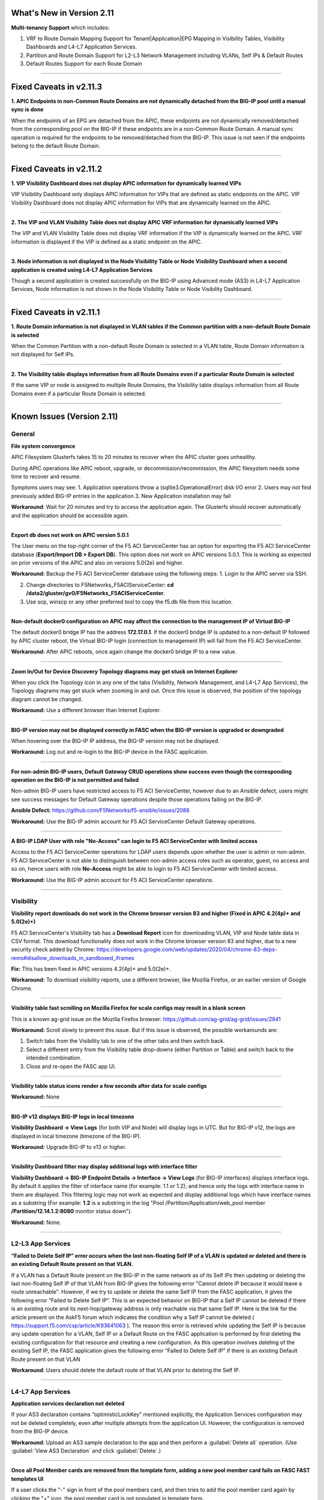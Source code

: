 What's New in Version 2.11
===========================


**Multi-tenancy Support** which includes:

1. VRF to Route Domain Mapping Support for Tenant|Application|EPG Mapping in Visibility Tables, Visibility Dashboards and L4-L7 Application Services.
2. Partition and Route Domain Support for L2-L3 Network Management including VLANs, Self IPs & Default Routes
3. Default Routes Support for each Route Domain

------


Fixed Caveats in v2.11.3
===========================


**1. APIC Endpoints in non-Common Route Domains are not dynamically detached from the BIG-IP pool until a manual sync is done**

When the endpoints of an EPG are detached from the APIC, these endpoints are not dynamically removed/detached from the corresponding pool on the BIG-IP if these endpoints are in a non-Common Route Domain. A manual sync operation is required for the endpoints to be removed/detached from the BIG-IP. This issue is not seen if the endpoints belong to the default Route Domain.

------


Fixed Caveats in v2.11.2
===========================


**1. VIP Visibility Dashboard does not display APIC information for dynamically learned VIPs**

VIP Visibility Dashboard only displays APIC information for VIPs that are defined as static endpoints on the APIC.  VIP Visibility Dashboard does not display APIC information for VIPs that are dynamically learned on the APIC.

------

**2. The VIP and VLAN Visibility Table does not display APIC VRF information for dynamically learned VIPs**

The VIP and VLAN Visibility Table does not display VRF information if the VIP is dynamically learned on the APIC.  VRF information is displayed if the VIP is defined as a static endpoint on the APIC.

------

**3. Node information is not displayed in the Node Visibility Table or Node Visibility Dashboard when a second application is created using L4-L7 Application Services**

Though a second application is created successfully on the BIG-IP using Advanced mode (AS3) in L4-L7 Application Services, Node information is not shown in the Node Visibility Table or Node Visibility Dashboard.

------


Fixed Caveats in v2.11.1
===========================


**1. Route Domain information is not displayed in VLAN tables if the Common partition with a non-default Route Domain is selected**

When the Common Partition with a non-default Route Domain is selected in a VLAN table, Route Domain information is not displayed for Self IPs.

------

**2. The Visibility table displays information from all Route Domains even if a particular Route Domain is selected**

If the same VIP or node is assigned to multiple Route Domains, the Visibility table displays information from all Route Domains even if a particular Route Domain is selected.

------


Known Issues (Version 2.11)
===========================


General
-------

**File system convergence**

APIC Filesystem Glusterfs takes 15 to 20 minutes to recover when the APIC cluster goes unhealthy.

During APIC operations like APIC reboot, upgrade, or decommission/recommission, the APIC filesystem needs some time to recover and resume.

Symptoms users may see:
1. Application operations throw a (sqlite3.OperationalError) disk I/O error
2. Users may not find previously added BIG-IP entries in the application
3. New Application installation may fail

**Workaround**: Wait for 20 minutes and try to access the application again. The Glusterfs should recover automatically and the application should be accessible again.

------

**Export db does not work on APIC version 5.0.1**

The User menu on the top-right corner of the F5 ACI ServiceCenter has an option for exporting the F5 ACI ServiceCenter database (**Export/Import DB > Export DB**). This option does not work on APIC versions 5.0.1. This is working as expected on prior versions of the APIC and also on versions 5.0(2e) and higher. 

**Workaround:** Backup the F5 ACI ServiceCenter database using the following steps:
1. Login to the APIC server via SSH.

2. Change directories to F5Networks_F5ACIServiceCenter: **cd /data2/gluster/gv0/F5Networks_F5ACIServiceCenter**.

3. Use scp, winscp or any other preferred tool to copy the f5.db file from this location. 

------

**Non-default docker0 configuration on APIC may affect the connection to the management IP of Virtual BIG-IP**

The default docker0 bridge IP has the address **172.17.0.1**. If the docker0 bridge IP is updated to a non-default IP followed by APIC cluster reboot, the Virtual BIG-IP login (connection to management IP) will fail from the F5 ACI ServiceCenter.

**Workaround:** After APIC reboots, once again change the docker0 bridge IP to a new value.

------

**Zoom In/Out for Device Discovery Topology diagrams may get stuck on Internet Explorer**

When you click the Topology icon in any one of the tabs (Visibility, Network Management, and L4-L7 App Services), the Topology diagrams may get stuck when zooming in and out. Once this issue is observed, the position of the topology diagram cannot be changed. 

**Workaround:** Use a different browser than Internet Explorer.

------

**BIG-IP version may not be displayed correctly in FASC when the BIG-IP version is upgraded or downgraded**

When hovering over the BIG-IP IP address, the BIG-IP version may not be displayed.

**Workaround:** Log out and re-login to the BIG-IP device in the FASC application.

------

**For non-admin BIG-IP users, Default Gateway CRUD operations show success even though the corresponding operation on the BIG-IP is not permitted and failed**

Non-admin BIG-IP users have restricted access to F5 ACI ServiceCenter, however due to an Ansible defect, users might see success messages for Default Gateway operations despite those operations failing on the BIG-IP. 

**Ansible Defect:** https://github.com/F5Networks/f5-ansible/issues/2088

**Workaround:** Use the BIG-IP admin account for F5 ACI ServiceCenter Default Gateway operations.

------

**A BIG-IP LDAP User with role "No-Access" can login to F5 ACI ServiceCenter with limited access**

Access to the F5 ACI ServiceCenter operations for LDAP users depends upon whether the user is admin or non-admin. F5 ACI ServiceCenter is not able to distinguish between non-admin access roles such as operator, guest, no access and so on, hence users with role **No-Access** might be able to login to F5 ACI ServiceCenter with limited access.

**Workaround:** Use the BIG-IP admin account for F5 ACI ServiceCenter operations. 

------


Visibility
----------

**Visibility report downloads do not work in the Chrome browser version 83 and higher (Fixed in APIC 4.2(4p)+ and 5.0(2e)+)**

F5 ACI ServiceCenter's Visibility tab has a **Download Report** icon for downloading VLAN, VIP and Node table data in CSV format. This download functionality does not work in the Chrome browser version 83 and higher, due to a new security check added by Chrome: https://developers.google.com/web/updates/2020/04/chrome-83-deps-rems#disallow_downloads_in_sandboxed_iframes 

**Fix:** This has been fixed in APIC versions 4.2(4p)+ and 5.0(2e)+.

**Workaround:** To download visibility reports, use a different browser, like Mozilla Firefox, or an earlier version of Google Chrome.

------

**Visibility table fast scrolling on Mozilla Firefox for scale configs may result in a blank screen**

This is a known ag-grid issue on the Mozilla Firefox browser: https://github.com/ag-grid/ag-grid/issues/2841

**Workaround:** Scroll slowly to prevent this issue. But if this issue is observed, the possible workarounds are:

1. Switch tabs from the Visibility tab to one of the other tabs and then switch back. 

2. Select a different entry from the Visibility table drop-downs (either Partition or Table) and switch back to the intended combination.

3. Close and re-open the FASC app UI.

------

**Visibility table status icons render a few seconds after data for scale configs**

**Workaround:** None

------

**BIG-IP v12 displays BIG-IP logs in local timezone**

**Visibility Dashboard → View Logs** (for both VIP and Node) will display logs in UTC. But for BIG-IP v12, the logs are displayed in local timezone (timezone of the BIG-IP).

**Workaround:** Upgrade BIG-IP to v13 or higher.

------

**Visibility Dashboard filter may display additional logs with interface filter**

**Visibility Dashboard → BIG-IP Endpoint Details → Interface → View Logs** (for BIG-IP interfaces) displays interface logs. By default it applies the filter of interface name (for example: 1.1 or 1.2); and hence only the logs with interface name in them are displayed. This filtering logic may not work as expected and display additional logs which have interface names as a substring (For example: **1.2** is a substring in the log "Pool /Partition/Application/web_pool member **/Partition/12.14.1.2:8080** monitor status down").

**Workaround:** None.

------

L2-L3 App Services
------------------

**“Failed to Delete Self IP” error occurs when the last non-floating Self IP of a VLAN is updated or deleted and there is an existing Default Route present on that VLAN.**

If a VLAN has a Default Route present on the BIG-IP in the same network as of its Self IPs then updating or deleting the last non-floating Self IP of that VLAN from BIG-IP gives the following error "Cannot delete IP because it would leave a route unreachable". However, if we try to update or delete the same Self IP from the FASC application, it gives the following error “Failed to Delete Self IP”. This is an expected behavior on BIG-IP that a Self IP cannot be deleted if there is an existing route and its next-hop/gateway address is only reachable via that same Self IP. Here is the link for the article present on the AskF5 forum which indicates the condition why a Self IP cannot be deleted ( https://support.f5.com/csp/article/K93641063 ). The reason this error is retrieved while updating the Self IP is because any update operation for a VLAN, Self IP or a Default Route on the FASC application is performed by first deleting the existing configuration for that resource and creating a new configuration. As this operation involves deleting of the existing Self IP, the FASC application gives the following error “Failed to Delete Self IP” if there is an existing Default Route present on that VLAN

**Workaround**: Users should delete the default route of that VLAN prior to deleting the Self IP.

------

L4-L7 App Services
------------------

**Application services declaration not deleted**

If your AS3 declaration contains “optimisticLockKey” mentioned explicitly, the Application Services configuration may not be deleted completely, even after multiple attempts from the application UI. However, the configuration is removed from the BIG-IP device.

**Workaround**: Upload an AS3 sample declaration to the app and then perform a :guilabel:`Delete all` operation. (Use :guilabel:`View AS3 Declaration` and click :guilabel:`Delete`.)

-------

**Once all Pool Member cards are removed from the template form, adding a new pool member card fails on FASC FAST templates UI**

If a user clicks the "-" sign in front of the pool members card, and then tries to add the pool member card again by clicking the "+" icon, the pool member card is not populated in template form.

**Workaround:** Refresh the basic subtab on the L4-L7 tab

------


**A Text input field is wrongly displayed for 'Notice: Beta Test' in 'bigip-fast-templates/microsoft adfs' and 'bigip-fast-templates/microsoft exchange' FAST templates**

'bigip-fast-templates/microsoft adfs' and 'bigip-fast-templates/microsoft exchange' FAST templates display a text input against the 'Notice: Beta Test' field. An error will be seen if this entry is filled during the form submission.

**Workaround:** Leave the 'Notice: Beta Test' field blank during form submission.

------


**AS3 plugin versions older than v3.41 are not be supported with FASC Application**

The L4-L7 Advanced tab in FASC Application supports adding new configuration such as new key-value pairs in the default AS3 Application JSON data. The new configuration is respectively applied to that application on the BIG-IP as well. However, it was observed that AS3 plugins older than v3.41 do not support adding new configuration to the existing AS3 Application JSON data. The new configuration data from the Application JSON is lost and does not get applied to the respective application on the BIG-IP as well. However it is suggested that the user should always install the latest version of AS3 on the BIG-IP

**Workaround**: Users should always install the latest version of AS3 plugin on the BIG-IP.

------


**The FASC application throws an error while updating the Route domain of an AS3/FAST Application**

The FASC application throws the following error message while trying to update the Route Domain from one Route Domain to another Route Domain - Error Message - *“On updating the Route domain of this application, the Virtual Server of this application would reference the new Route domain. However, the Pool members of this Endpoint group may not reference the new Route domain. To continue, kindly delete this application and create a new one with the required Route domain.”* This behavior was observed due to an existing bug in the AS3 Service Discovery plugin, where on moving an existing AS3 application from one Route Domain to another, the Service Discovery nodes are not updated to the new Route Domain. For example, if an application is mapped to a Tenant | Application Profile | EPG from the APIC and when you are trying to update the Route Domain of this application from 0 to a non-zero Route Domain, the Virtual Server of this application will get updated with the newly assigned Route Domain while the pool members learned by the Service Discovery from the APIC would still reference the old Route Domain on the BIG-IP.

**Workaround**:  Users can delete this AS3/FAST application and create a new one with the desired Route Domain.  Please refer to L4-L7 FAQs - **“Why do I receive an error while updating the Route domain of an AS3/FAST Application?”** for more details. 

**AS3 Defect:** https://github.com/F5Networks/f5-appsvcs-extension/issues/669

------


Dynamic Endpoint Attach Detach
------------------------------


**Error on EPG mapping delete operation**

When a dynamic endpoint mapping is added to an application using **Manage Endpoint Mappings**, the application is created on the BIG-IP. If this mapping is deleted using the **RESET** button on **Manage Endpoint Mappings** form, users may encounter an error such as "The requested Pool Member (/Partition/App/Pool /NodePartition/NodeIP) was not found."

**Workaround:** Click the **Submit** button again, and the mapping will be reset properly without any errors. 

**AS3 Defect:** https://github.com/F5Networks/f5-appsvcs-extension/issues/185
 
------

**AS3 applications can either have static nodes or dynamic nodes but not both**

AS3 applications will support either static nodes or dynamic nodes (using the **Manage Endpoint Mappings** button) but not both.

**Workaround:** None


------

**Dynamic endpoints will not be discovered if any of the dynamic endpoint IPs already belong to the static nodes on the BIG-IP**

Dynamic endpoints are the endpoints present in APIC Endpoint Group. The app automatically updates this in the BIG-IP application’s pool members provided the correct association is configured via the application. But if this dynamic endpoint list consists of an IP which has previously been added as a static node on the BIG-IP, none of the dynamic endpoints will get updated in the application. 

**Workaround:** Ensure that the APIC endpoint subnet/IPs are different from the static endpoint IPs on the BIG-IP.

------

**Using the same Dynamic endpoint mappings on two separate partitions of a BIG-IP are not supported**

For a single BIG-IP device, if two AS3 applications belonging to two different partitions are associated with the same APIC Endpoint Group (Tenant|Application|EPG), the dynamic discovery of nodes will not work for either of the AS3 applications. 

**Workaround:** If you want to use the same endpoint mapping for two AS3 applications belonging to two different partitions, use the **shareNodes** option as described in https://clouddocs.f5.com/products/extensions/f5-appsvcs-extension/latest/declarations/miscellaneous.html#using-sharenodes-to-reuse-nodes-across-tenants. 

To enable shareNodes,

1. Go to L4-L7 App Services --> Application --> Advanced.

2. Create a new partition/application.

3. Set dynamic endpoint mappings via **Manage Endpoint Mappings**, by selecting the Tenant|Application|EPG and port and click **Save**.

4. Update the members section to add the **shareNodes** property. For example:

Example: "members": [
            {
                "addressDiscovery": "event",
                
                "servicePort": 80,
                
                "shareNodes": true
            }
         ]

Another possible workaround is to remove the erroneous applications and recreate them with different mappings so that each AS3 application will have a separate set of nodes.

**AS3 Defect:** https://github.com/F5Networks/f5-appsvcs-extension/issues/187

------

**Nodes are not removed from the BIG-IP pool when the node IP is a substring of some other node's IP**

If a node (for example a node with IP 1.2.3.4) is deleted from APIC, and there is also another node 1.2.3.40 of which the original IP is a substring, it may be possible that the dynamic end point attach detach feature is not able to delete 1.2.3.4 from BIG-IP. Note: The pool members will get deleted as expected. 

**Workaround:** Login to the BIG-IP UI and delete the problematic node.

**AS3 Defect:** https://github.com/F5Networks/f5-appsvcs-extension/issues/244

------

**Dynamic EP discovery does not work if a duplicate IP already exists on a different partition**

If an APIC Tenant|App|EPG mapped to a BIG-IP pool has an endpoint with an IP address which already exists on the BIG-IP but in a different partition, then the APIC endpoint will not get added to BIG-IP pool. Also any successive configurations and endpoints also will not be discovered/deleted from this BIG-IP pool. 

Workaround: Remove the duplicate IPs from the endpoint list on APIC and retry a manual sync of Endpoints from L4-L7 App Services --> Application Inventory --> Sync EPs icon. 

Note: Similar issues might be seen with other erroneous configurations such as unsupported IPv4 formats like 1.2.3.4/24 instead of 1.2.3.4

AS3 Defect: https://github.com/F5Networks/f5-appsvcs-extension/issues/287

------

**Pool members deleted or added directly to BIG-IP don't get updated automatically after clicking "Sync EPs"**

1. If BIG-IP pool members are automatically added by the **Dynamic endpoint discovery** feature, but then a few endpoints are deleted directly from the BIG-IP (i.e. out of band); these endpoints do not get created again when clicking **L4-L7 App Services --> Application Inventory --> Sync EPs** for that application. 

2. Similarly, when a few pool members are added directly to the BIG-IP (i.e. out of band), these extra members are not deleted after clicking **L4-L7 App Services --> Application Inventory --> Sync EPs**

**Workaround:** Manually add/delete the pool members from BIG-IP. 

**AS3 Defect:** https://github.com/F5Networks/f5-appsvcs-extension/issues/293

------

**Pool members are not synced on AS3 service discovery REST API endpoint for HA devices**

AS3 Service Discovery REST API endpoint on both HA devices should display the same pool member list for the specified pool path (For. ex. https://BIG-IP/mgmt/shared/service-discovery/task/~Partition~Application~Pool). But AS3 service discovery fails to perform this sync between the HA devices.

**Workaround:** None.

**AS3 Defect:** https://github.com/F5Networks/f5-appsvcs-extension/issues/385

------

**FAST input fields do not display any validation errors until the field is touched**

Due to Angular Forms behavior, FAST input fields that have any validation display a validation error message only when that field is clicked/touched explicitly. There is no indication given to the user for the validation that is applied to these fields.

1. Blue Pool Name, Green Pool Name - Blue Green Template
2. Host name - DNS Template
3. Password - LDAP Template
4. Application Domain Name - Microsoft Sharepoint Template
5. Domain Name - SMTP Template

**Workaround**: FAST input fields can be clicked for the validation error message to be displayed.

------

**Bluegreen Template FAST form displays some extra fields within Service Discovery Type which are not displayed on BIG-IP FAST Form**

The latest FAST plugin (v1.14) introduced a different format for defining dependencies, so the following FAST input fields are not evaluated correctly in the UI: API Key, Application ID, Directory ID, FQDN, Region, Resource Group, Resource ID, Resource Type, Subscription ID, tagKey, tagValue, URI. Because of this, these fields are displayed on the FASC FAST form whereas the BIG-IP UI does not display them by default. 

**Workaround**: Users can keep these fields empty while creating an application.

------

**Duplicate Pool Members are displayed on the FAST form when an existing application is updated**

During the update operation of a FAST application, the FAST form displays duplicate pool member fields. These duplicate fields do not appear in the BIG-IP FAST Applications UI. This issue still exists when trying to reload the L4-L7 tab. If a user tries to submit the application again with those duplicate fields, ‘Pool members should not have duplicate items’ error is received from BIG-IP. 

**Workaround**: Users can select the **Create New Partition** option from the **Partition** dropdown and then select the FAST application again.

------


Known Issues (Version 2.10)
===========================


General
-------

**File system convergence**

APIC Filesystem Glusterfs takes 15 to 20 minutes to recover when the APIC cluster goes unhealthy.

During APIC operations like APIC reboot, upgrade, or decommission/recommission, the APIC filesystem needs some time to recover and resume.

Symptoms users may see:
1. Application operations throw a (sqlite3.OperationalError) disk I/O error
2. Users may not find previously added BIG-IP entries in the application
3. New Application installation may fail

**Workaround**: Wait for 20 minutes and try to access the application again. The Glusterfs should recover automatically and the application should be accessible again.

------

**Export db does not work on APIC version 5.0.1**

The User menu on the top-right corner of the F5 ACI ServiceCenter has an option for exporting the F5 ACI ServiceCenter database (**Export/Import DB > Export DB**). This option does not work on APIC versions 5.0.1. This is working as expected on prior versions of the APIC and also on versions 5.0(2e) and higher. 

**Workaround:** Backup the F5 ACI ServiceCenter database using the following steps:
1. Login to the APIC server via SSH.

2. Change directories to F5Networks_F5ACIServiceCenter: **cd /data2/gluster/gv0/F5Networks_F5ACIServiceCenter**.

3. Use scp, winscp or any other preferred tool to copy the f5.db file from this location. 

------

**Non-default docker0 configuration on APIC may affect the connection to the management IP of Virtual BIG-IP**

The default docker0 bridge IP has the address **172.17.0.1**. If the docker0 bridge IP is updated to a non-default IP followed by APIC cluster reboot, the Virtual BIG-IP login (connection to management IP) will fail from the F5 ACI ServiceCenter.

**Workaround:** After APIC reboots, once again change the docker0 bridge IP to a new value.

------

**Zoom In/Out for Device Discovery Topology diagrams may get stuck on Internet Explorer**

When you click the Topology icon in any one of the tabs (Visibility, Network Management, and L4-L7 App Services), the Topology diagrams may get stuck when zooming in and out. Once this issue is observed, the position of the topology diagram cannot be changed. 

**Workaround:** Use a different browser than Internet Explorer.

------

**BIG-IP version may not be displayed correctly in FASC when the BIG-IP version is upgraded or downgraded**

When hovering over the BIG-IP IP address, the BIG-IP version may not be displayed.

**Workaround:** Log out and re-login to the BIG-IP device in the FASC application.

------

**For non-admin BIG-IP users, Default Gateway CRUD operations show success even though the corresponding operation on the BIG-IP is not permitted and failed**

Non-admin BIG-IP users have restricted access to F5 ACI ServiceCenter, however due to an Ansible defect, users might see success messages for Default Gateway operations despite those operations failing on the BIG-IP. 

**Ansible Defect:** https://github.com/F5Networks/f5-ansible/issues/2088

**Workaround:** Use the BIG-IP admin account for F5 ACI ServiceCenter Default Gateway operations.

------

**A BIG-IP LDAP User with role "No-Access" can login to F5 ACI ServiceCenter with limited access**

Access to the F5 ACI ServiceCenter operations for LDAP users depends upon whether the user is admin or non-admin. F5 ACI ServiceCenter is not able to distinguish between non-admin access roles such as operator, guest, no access and so on, hence users with role **No-Access** might be able to login to F5 ACI ServiceCenter with limited access.

**Workaround:** Use the BIG-IP admin account for F5 ACI ServiceCenter operations. 

------


Visibility
----------

**Visibility report downloads do not work in the Chrome browser version 83 and higher (Fixed in APIC 4.2(4p)+ and 5.0(2e)+)**

F5 ACI ServiceCenter's Visibility tab has a **Download Report** icon for downloading VLAN, VIP and Node table data in CSV format. This download functionality does not work in the Chrome browser version 83 and higher, due to a new security check added by Chrome: https://developers.google.com/web/updates/2020/04/chrome-83-deps-rems#disallow_downloads_in_sandboxed_iframes 

**Fix:** This has been fixed in APIC versions 4.2(4p)+ and 5.0(2e)+.

**Workaround:** To download visibility reports, use a different browser, like Mozilla Firefox, or an earlier version of Google Chrome.

------

**Visibility table fast scrolling on Mozilla Firefox for scale configs may result in a blank screen**

This is a known ag-grid issue on the Mozilla Firefox browser: https://github.com/ag-grid/ag-grid/issues/2841

**Workaround:** Scroll slowly to prevent this issue. But if this issue is observed, the possible workarounds are:

1. Switch tabs from the Visibility tab to one of the other tabs and then switch back. 

2. Select a different entry from the Visibility table drop-downs (either Partition or Table) and switch back to the intended combination.

3. Close and re-open the FASC app UI.

------

**Visibility table status icons render a few seconds after data for scale configs**

**Workaround:** None

------

**BIG-IP v12 displays BIG-IP logs in local timezone**

**Visibility Dashboard → View Logs** (for both VIP and Node) will display logs in UTC. But for BIG-IP v12, the logs are displayed in local timezone (timezone of the BIG-IP).

**Workaround:** Upgrade BIG-IP to v13 or higher.

------

**Visibility Dashboard filter may display additional logs with interface filter**

**Visibility Dashboard → BIG-IP Endpoint Details → Interface → View Logs** (for BIG-IP interfaces) displays interface logs. By default it applies the filter of interface name (for example: 1.1 or 1.2); and hence only the logs with interface name in them are displayed. This filtering logic may not work as expected and display additional logs which have interface names as a substring (For example: **1.2** is a substring in the log "Pool /Partition/Application/web_pool member **/Partition/12.14.1.2:8080** monitor status down").

**Workaround:** None.

------

L4-L7 App Services
------------------

**Application services declaration not deleted**

If your AS3 declaration contains “optimisticLockKey” mentioned explicitly, the Application Services configuration may not be deleted completely, even after multiple attempts from the application UI. However, the configuration is removed from the BIG-IP device.

**Workaround**: Upload an AS3 sample declaration to the app and then perform a :guilabel:`Delete all` operation. (Use :guilabel:`View AS3 Declaration` and click :guilabel:`Delete`.)

-------

**Once all Pool Member cards are removed from the template form, adding a new pool member card fails on FASC FAST templates UI**

If a user clicks the "-" sign in front of the pool members card, and then tries to add the pool member card again by clicking the "+" icon, the pool member card is not populated in template form.

**Workaround:** Refresh the basic subtab on the L4-L7 tab

------


**A Text input field is wrongly displayed for 'Notice: Beta Test' in 'bigip-fast-templates/microsoft adfs' and 'bigip-fast-templates/microsoft exchange' FAST templates**

'bigip-fast-templates/microsoft adfs' and 'bigip-fast-templates/microsoft exchange' FAST templates display a text input against the 'Notice: Beta Test' field. An error will be seen if this entry is filled during the form submission.

**Workaround:** Leave the 'Notice: Beta Test' field blank during form submission.

------


Dynamic Endpoint Attach Detach
------------------------------


**Error on EPG mapping delete operation**

When a dynamic endpoint mapping is added to an application using **Manage Endpoint Mappings**, the application is created on the BIG-IP. If this mapping is deleted using the **RESET** button on **Manage Endpoint Mappings** form, users may encounter an error such as "The requested Pool Member (/Partition/App/Pool /NodePartition/NodeIP) was not found."

**Workaround:** Click the **Submit** button again, and the mapping will be reset properly without any errors. 

**AS3 Defect:** https://github.com/F5Networks/f5-appsvcs-extension/issues/185
 
------

**AS3 applications can either have static nodes or dynamic nodes but not both**

AS3 applications will support either static nodes or dynamic nodes (using the **Manage Endpoint Mappings** button) but not both.

**Workaround:** None


------

**Dynamic endpoints will not be discovered if any of the dynamic endpoint IPs already belong to the static nodes on the BIG-IP**

Dynamic endpoints are the endpoints present in APIC Endpoint Group. The app automatically updates this in the BIG-IP application’s pool members provided the correct association is configured via the application. But if this dynamic endpoint list consists of an IP which has previously been added as a static node on the BIG-IP, none of the dynamic endpoints will get updated in the application. 

**Workaround:** Ensure that the APIC endpoint subnet/IPs are different from the static endpoint IPs on the BIG-IP.

------

**Using the same Dynamic endpoint mappings on two separate partitions of a BIG-IP are not supported**

For a single BIG-IP device, if two AS3 applications belonging to two different partitions are associated with the same APIC Endpoint Group (Tenant|Application|EPG), the dynamic discovery of nodes will not work for either of the AS3 applications. 

**Workaround:** If you want to use the same endpoint mapping for two AS3 applications belonging to two different partitions, use the **shareNodes** option as described in https://clouddocs.f5.com/products/extensions/f5-appsvcs-extension/latest/declarations/miscellaneous.html#using-sharenodes-to-reuse-nodes-across-tenants. 

To enable shareNodes,

1. Go to L4-L7 App Services --> Application --> Advanced.

2. Create a new partition/application.

3. Set dynamic endpoint mappings via **Manage Endpoint Mappings**, by selecting the Tenant|Application|EPG and port and click **Save**.

4. Update the members section to add the **shareNodes** property. For example:

Example: "members": [
            {
                "addressDiscovery": "event",
                
                "servicePort": 80,
                
                "shareNodes": true
            }
         ]

Another possible workaround is to remove the erroneous applications and recreate them with different mappings so that each AS3 application will have a separate set of nodes.

**AS3 Defect:** https://github.com/F5Networks/f5-appsvcs-extension/issues/187

------

**Nodes are not removed from the BIG-IP pool when the node IP is a substring of some other node's IP**

If a node (for example a node with IP 1.2.3.4) is deleted from APIC, and there is also another node 1.2.3.40 of which the original IP is a substring, it may be possible that the dynamic end point attach detach feature is not able to delete 1.2.3.4 from BIG-IP. Note: The pool members will get deleted as expected. 

**Workaround:** Login to the BIG-IP UI and delete the problematic node.

**AS3 Defect:** https://github.com/F5Networks/f5-appsvcs-extension/issues/244

------

**Dynamic EP discovery does not work if a duplicate IP already exists on a different partition**

If an APIC Tenant|App|EPG mapped to a BIG-IP pool has an endpoint with an IP address which already exists on the BIG-IP but in a different partition, then the APIC endpoint will not get added to BIG-IP pool. Also any successive configurations and endpoints also will not be discovered/deleted from this BIG-IP pool. 

Workaround: Remove the duplicate IPs from the endpoint list on APIC and retry a manual sync of Endpoints from L4-L7 App Services --> Application Inventory --> Sync EPs icon. 

Note: Similar issues might be seen with other erroneous configurations such as unsupported IPv4 formats like 1.2.3.4/24 instead of 1.2.3.4

AS3 Defect: https://github.com/F5Networks/f5-appsvcs-extension/issues/287

------

**Pool members deleted or added directly to BIG-IP don't get updated automatically after clicking "Sync EPs"**

1. If BIG-IP pool members are automatically added by the **Dynamic endpoint discovery** feature, but then a few endpoints are deleted directly from the BIG-IP (i.e. out of band); these endpoints do not get created again when clicking **L4-L7 App Services --> Application Inventory --> Sync EPs** for that application. 

2. Similarly, when a few pool members are added directly to the BIG-IP (i.e. out of band), these extra members are not deleted after clicking **L4-L7 App Services --> Application Inventory --> Sync EPs**

**Workaround:** Manually add/delete the pool members from BIG-IP. 

**AS3 Defect:** https://github.com/F5Networks/f5-appsvcs-extension/issues/293

------

**Pool members are not synced on AS3 service discovery REST API endpoint for HA devices**

AS3 Service Discovery REST API endpoint on both HA devices should display the same pool member list for the specified pool path (For. ex. https://BIG-IP/mgmt/shared/service-discovery/task/~Partition~Application~Pool). But AS3 service discovery fails to perform this sync between the HA devices.

**Workaround:** None.

**AS3 Defect:** https://github.com/F5Networks/f5-appsvcs-extension/issues/385

------

**FAST input fields do not display any validation errors until the field is touched**

Due to Angular Forms behavior, FAST input fields that have any validation display a validation error message only when that field is clicked/touched explicitly. There is no indication given to the user for the validation that is applied to these fields.

1. Blue Pool Name, Green Pool Name - Blue Green Template
2. Host name - DNS Template
3. Password - LDAP Template
4. Application Domain Name - Microsoft Sharepoint Template
5. Domain Name - SMTP Template

**Workaround**: FAST input fields can be clicked for the validation error message to be displayed.

------

**Bluegreen Template FAST form displays some extra fields within Service Discovery Type which are not displayed on BIG-IP FAST Form**

The latest FAST plugin (v1.14) introduced a different format for defining dependencies, so the following FAST input fields are not evaluated correctly in the UI: API Key, Application ID, Directory ID, FQDN, Region, Resource Group, Resource ID, Resource Type, Subscription ID, tagKey, tagValue, URI. Because of this, these fields are displayed on the FASC FAST form whereas the BIG-IP UI does not display them by default. 

**Workaround**: Users can keep these fields empty while creating an application.

------

**Duplicate Pool Members are displayed on the FAST form when an existing application is updated**

During the update operation of a FAST application, the FAST form displays duplicate pool member fields. These duplicate fields do not appear in the BIG-IP FAST Applications UI. This issue still exists when trying to reload the L4-L7 tab. If a user tries to submit the application again with those duplicate fields, ‘Pool members should not have duplicate items’ error is received from BIG-IP. 

**Workaround**: Users can select the **Create New Partition** option from the **Partition** dropdown and then select the FAST application again.

------


Known Issues (Version 2.9)
===========================

General
-------

**File system convergence**

APIC Filesystem Glusterfs takes 15 to 20 minutes to recover when the APIC cluster goes unhealthy.

During APIC operations like APIC reboot, upgrade, or decommission/recommission, the APIC filesystem needs some time to recover and resume.

Symptoms users may see:
1. Application operations throw a (sqlite3.OperationalError) disk I/O error
2. Users may not find previously added BIG-IP entries in the application
3. New Application installation may fail

**Workaround**: Wait for 20 minutes and try to access the application again. The Glusterfs should recover automatically and the application should be accessible again.

------

**Export db does not work on APIC version 5.0.1**

The User menu on the top-right corner of the F5 ACI ServiceCenter has an option for exporting the F5 ACI ServiceCenter database (**Export/Import DB > Export DB**). This option does not work on APIC versions 5.0.1. This is working as expected on prior versions of the APIC and also on versions 5.0(2e) and higher. 

**Workaround:** Backup the F5 ACI ServiceCenter database using the following steps:
1. Login to the APIC server via SSH.

2. Change directories to F5Networks_F5ACIServiceCenter: **cd /data2/gluster/gv0/F5Networks_F5ACIServiceCenter**.

3. Use scp, winscp or any other preferred tool to copy the f5.db file from this location. 

------

**Non-default docker0 configuration on APIC may affect the connection to the management IP of Virtual BIG-IP**

The default docker0 bridge IP has the address **172.17.0.1**. If the docker0 bridge IP is updated to a non-default IP followed by APIC cluster reboot, the Virtual BIG-IP login (connection to management IP) will fail from the F5 ACI ServiceCenter.

**Workaround:** After APIC reboots, once again change the docker0 bridge IP to a new value.

------

**Zoom In/Out for Device Discovery Topology diagrams may get stuck on Internet Explorer**

When you click the Topology icon in any one of the tabs (Visibility, Network Management, and L4-L7 App Services), the Topology diagrams may get stuck when zooming in and out. The position of the topology diagram can also not be changed once this issue is observed. 

**Workaround:** Use a different browser than IE.

------

**BIG-IP version may not be displayed correctly in FASC when the BIG-IP version is upgraded or downgraded**

The BIG-IP version when hovering over the BIG-IP IP address may not be displayed correctly when BIG-IP is upgraded or downgraded.

**Workaround:** Log-out and re-login to the BIG-IP device in the FASC application.

------

**For non-admin BIG-IP users, Default Gateway CRUD operations show success even though the corresponding operation on the BIG-IP is not permitted and failed**

Non-admin BIG-IP users have restricted access to F5 ACI ServiceCenter, however due to an Ansible defect, users might see success messages for Default Gateway operations despite those operations failing on the BIG-IP. 

**Ansible Defect:** https://github.com/F5Networks/f5-ansible/issues/2088

**Workaround:** Use the BIG-IP admin account for F5 ACI ServiceCenter Default Gateway operations.

------

**BIG-IP LDAP User with role "No-Access" can login to F5 ACI ServiceCenter with limited access**

Access to the F5 ACI ServiceCenter operations for LDAP users depends upon whether the user is admin or non-admin. F5 ACI ServiceCenter is not able to distinguish between non-admin access roles such as operator, guest, no access and so on, hence users with role **No-Access** might be able to login to F5 ACI ServiceCenter with limited access.

**Workaround:** Use the BIG-IP admin account for F5 ACI ServiceCenter operations. 

------


Visibility
----------

**Visibility report downloads do not work in the Chrome browser version 83 and higher (Fixed in APIC 4.2(4p)+ and 5.0(2e)+)**

F5 ACI ServiceCenter's Visibility tab has a **Download Report** icon for downloading VLAN, VIP and Node table data in CSV format. This download functionality does not work in the Chrome browser version 83 and higher, due to a new security check added by Chrome: https://developers.google.com/web/updates/2020/04/chrome-83-deps-rems#disallow_downloads_in_sandboxed_iframes 

**Fix:** This has been fixed in APIC versions 4.2(4p)+ and 5.0(2e)+.

**Workaround:** To download visibility reports, use a different browser, like Mozilla Firefox, or an earlier version of Google Chrome.

------

**Visibility table fast scrolling on Mozilla Firefox for scale configs may result in a blank screen**

This is a known ag-grid issue on the Mozilla Firefox browser: https://github.com/ag-grid/ag-grid/issues/2841

**Workaround:** Scroll slowly to prevent this issue. But if this issue is observed, the possible workarounds are:

1. Switch tabs from the Visibility tab to one of the other tabs and then switch back. 

2. Select a different entry from the Visibility table drop-downs (either Partition or Table) and switch back to the intended combination.

3. Close and re-open the FASC app UI.

------

**Visibility table status icons render few seconds after data for scale configs**

**Workaround:** None

------

**BIG-IP v12 displays BIG-IP logs in local timezone**

**Visibility Dashboard → View Logs** (for both VIP and Node) will display logs in UTC. But for BIG-IP v12, the logs are displayed in local timezone (timezone of the BIG-IP).

**Workaround:** Upgrade BIG-IP to v13 or higher.

------

**Visibility Dashboard filter may display additional logs with interface filter**

**Visibility Dashboard → BIG-IP Endpoint Details → Interface → View Logs** (for BIG-IP interfaces) displays interface logs. By default it applies the filter of interface name (for example: 1.1 or 1.2); and hence only the logs with interface name in them are displayed. This filtering logic may not work as expected and display additional logs which have interface names as a substring (For example: **1.2** is a substring in the log "Pool /Partition/Application/web_pool member **/Partition/12.14.1.2:8080** monitor status down").

**Workaround:** None.

------

L4-L7 App Services
------------------

**Application services declaration not deleted**

If your AS3 declaration contains “optimisticLockKey” mentioned explicitly, the Application Services configuration may not be deleted completely, even after multiple attempts from the application UI. However, the configuration is removed from the BIG-IP device.

**Workaround**: Upload an AS3 sample declaration to the app and then perform a :guilabel:`Delete all` operation. (Use :guilabel:`View AS3 Declaration` and click :guilabel:`Delete`.)

-------

**Once all Pool Member cards are removed from the template form, adding a new pool member card fails on FASC FAST templates UI**

If a user clicks the "-" sign in front of the pool members card and tries to add pool member card again by clicking the "+" icon, then the pool member card is not populated in template form.

**Workaround:** Refresh the basic subtab on the L4-L7 tab

------

**Dynamic hide/show of sub-forms is not supported for FAST templates**

Functionality releated to displaying a sub-form based on some checkbox selection is not supported by FAST forms on F5 ACI ServiceCenter. Currently all the templates are displayed in a completely expanded layout.

**Workaround:** User already has the completely expanded form available on FASC’s FAST UI.

------

**A Text input field is wrongly displayed for 'Notice: Beta Test' in 'bigip-fast-templates/microsoft adfs' and 'bigip-fast-templates/microsoft exchange' FAST templates**

'bigip-fast-templates/microsoft adfs' and 'bigip-fast-templates/microsoft exchange' FAST templates display a text input against the 'Notice: Beta Test' field. An error will be seen if this entry is filled during the form submission.

**Workaround:** Leave the 'Notice: Beta Test' field blank during form submission.

------

**'bigip-fast-templates/microsoft_exchange' template is not supported in F5 ACI ServiceCenter**

If **bigip-fast-templates/microsoft_exchange** template is used from the Basic sub-tab of **L4-L7 App Services --> Application**, you may receive a 'Null exception' from BIG-IP.

**Workaround:** Create the Microsoft Exchange FAST application from BIG-IP's FAST UI.

------

Dynamic Endpoint Attach Detach
------------------------------


**Error on EPG mapping delete operation**

When a dynamic endpoint mapping is added to an application using **Manage Endpoint Mappings**, the application is created on the BIG-IP. If this mapping is deleted using the **RESET** button on **Manage Endpoint Mappings** form, users may encounter an error "The requested Pool Member (/Partition/App/Pool /NodePartition/NodeIP) was not found."

**Workaround:** Click the **Submit** button again, and the mapping will be reset properly without any errors. 

**AS3 Defect:** https://github.com/F5Networks/f5-appsvcs-extension/issues/185
 
------

**AS3 applications can either have static nodes or dynamic nodes but not both**

AS3 applications will support either static nodes or dynamic nodes (using the **Manage Endpoint Mappings** button) but not both.

**Workaround:** None


------

**Dynamic endpoints will not be discovered if any of the dynamic endpoint IPs already belong to the static nodes on the BIG-IP**

Dynamic endpoints are the endpoints present in APIC Endpoint Group. The app automatically updates this in the BIG-IP application’s pool members provided the correct association is configured via the application. But if this dynamic endpoint list consists of an IP which has previously been added as a static node on the BIG-IP, none of the dynamic endpoints will get updated in the application. 

**Workaround:** Ensure that the APIC endpoint subnet/IPs are different from the static endpoint IPs on the BIG-IP.

------

**Using the same Dynamic endpoint mappings on two separate partitions of a BIG-IP are not supported**

For a single BIG-IP device, if two AS3 applications belonging to two different partitions are associated with the same APIC Endpoint Group (Tenant|Application|EPG), the dynamic discovery of nodes will not work for either of the AS3 applications. 

**Workaround:** If you want to use the same endpoint mapping for two AS3 applications belonging to two different partitions, use the **shareNodes** option as described in https://clouddocs.f5.com/products/extensions/f5-appsvcs-extension/latest/declarations/miscellaneous.html#using-sharenodes-to-reuse-nodes-across-tenants. 

To enable shareNodes,

1. Go to L4-L7 App Services --> Application --> Advanced.

2. Create a new partition/application.

3. Set dynamic endpoint mappings via **Manage Endpoint Mappings**, by selecting the Tenant|Application|EPG and port and click **Save**.

4. Update the members section to add the **shareNodes** property. For example:

Example: "members": [
            {
                "addressDiscovery": "event",
                
                "servicePort": 80,
                
                "shareNodes": true
            }
         ]

Another possible workaround is to remove the erroneous applications and recreate them with different mappings so that each AS3 application will have a separate set of nodes.

**AS3 Defect:** https://github.com/F5Networks/f5-appsvcs-extension/issues/187

------

**Nodes are not removed from the BIG-IP pool when the node IP is a substring of some other node's IP**

If a node (for example a node with IP 1.2.3.4) is deleted from APIC, and there is also another node 1.2.3.40 of which the original IP is a substring, it may be possible that the dynamic end point attach detach feature is not able to delete 1.2.3.4 from BIG-IP. Note: The pool members will get deleted as expected. 

**Workaround:** Login to the BIG-IP UI and delete the problematic node.

**AS3 Defect:** https://github.com/F5Networks/f5-appsvcs-extension/issues/244

------

**Dynamic EP discovery does not work if a duplicate IP already exists on a different partition**

If an APIC Tenant|App|EPG mapped to a BIG-IP pool has an endpoint with an IP address which already exists on the BIG-IP but in a different partition, then the APIC endpoint will not get added to BIG-IP pool. Also any successive configurations and endpoints also will not be discovered/deleted from this BIG-IP pool. 

Workaround: Remove the duplicate IPs from the endpoint list on APIC and retry a manual sync of Endpoints from L4-L7 App Services --> Application Inventory --> Sync EPs icon. 

Note: Similar issues might be seen with other erroneous configurations such as unsupported IPv4 formats like 1.2.3.4/24 instead of 1.2.3.4

AS3 Defect: https://github.com/F5Networks/f5-appsvcs-extension/issues/287

------

**Pool members deleted or added directly to BIG-IP don't get updated automatically after clicking "Sync EPs"**

1. If BIG-IP pool members are automatically added by the **Dynamic endpoint discovery** feature, but then a few endpoints are deleted directly from the BIG-IP (i.e. out of band); these endpoints do not get created again when clicking **L4-L7 App Services --> Application Inventory --> Sync EPs** for that application. 

2. Similarly, when a few pool members are added directly to the BIG-IP (i.e. out of band), these extra members are not deleted after clicking **L4-L7 App Services --> Application Inventory --> Sync EPs**

**Workaround:** Manually add/delete the pool members from BIG-IP. 

**AS3 Defect:** https://github.com/F5Networks/f5-appsvcs-extension/issues/293

------

**Pool members are not synced on AS3 service discovery REST API endpoint for HA devices**

AS3 Service Discovery REST API endpoint on both HA devices should display the same pool member list for the specified pool path (For. ex. https://BIG-IP/mgmt/shared/service-discovery/task/~Partition~Application~Pool). But AS3 service discovery fails to perform this sync between the HA devices.

**Workaround:** None.

**AS3 Defect:** https://github.com/F5Networks/f5-appsvcs-extension/issues/385

------


Known Issues (Version 2.8)
===========================

General
-------

**File system convergence**

APIC Filesystem Glusterfs takes 15 to 20 Minutes to recover when APIC cluster goes unhealthy.

During APIC operations like APIC reboot, upgrade, or decommission/recommission, the APIC filesystem needs some time to recover and resume.

Symptoms users may see:
1. Application operations throw a (sqlite3.OperationalError) disk I/O error
2. Users may not find previously added BIG-IP entries in the application
3. New Application installation may fail

**Workaround**: Wait for 20 minutes and try to access the application again. The Glusterfs should recover automatically and the application should be accessible again.

------

**Export db does not work on APIC version 5.0.1**

The user menu on the top-right corner of the F5 ACI ServiceCenter has an option for exporting F5 ACI ServiceCenter database (**Export/Import DB > Export DB**). This option does not work on APIC versions 5.0.1. This is working as expected on prior versions of the APIC and also on versions 5.0(2e) and higher. 

**Workaround:** Backup the F5 ACI ServiceCenter database using the following steps:
1. Login to the APIC server via SSH.

2. Change directories to F5Networks_F5ACIServiceCenter: **cd /data2/gluster/gv0/F5Networks_F5ACIServiceCenter**.

3. Use scp, winscp or any other preferred tool to copy out the f5.db file from this location. 

------

**Non-default docker0 configuration on APIC may affect the connection to the management IP of Virtual BIG-IP**

The default docker0 bridge IP has the address **172.17.0.1**. If the docker0 bridge IP is updated to a non-default IP followed by APIC cluster reboot, the Virtual BIG-IP login (connection to management IP) will fail from the F5 ACI ServiceCenter.

**Workaround:** After APIC reboots, once again change the docker0 bridge IP to a new value.

------

**Zoom In/Out for Device Discovery Topology diagrams may get stuck on Internet Explorer**

When you click the Topology icon in any one of the tabs (Visibility, Network Management, and L4-L7 App Services), the Topology diagrams may get stuck when zooming in and out. The position of the topology diagram can also not be changed once this issue is observed. 

**Workaround:** Use a different browser than IE.

------

**BIG-IP version may not be displayed correctly in FASC when BIG-IP version is upgraded or downgraded.**

The BIG-IP version displayed on hover over the BIG-IP IP address may not be displayed correctly when BIG-IP is upgraded or downgraded.

**Workaround:** Log-out and re-login the BIG-IP device in the FASC application.

------

Visibility
----------

**Visibility report downloads do not work in the Chrome browser version 83 and higher (Fixed in APIC 4.2(4p)+ and 5.0(2e)+)**

F5 ACI ServiceCenter's Visibility tab has a **Download Report** icon for downloading VLAN, VIP and Node table data in CSV format. This download functionality does not work in the Chrome browser version 83 and higher, due to a new security check added by Chrome: https://developers.google.com/web/updates/2020/04/chrome-83-deps-rems#disallow_downloads_in_sandboxed_iframes 

**Fix:** This has been fixed in APIC versions 4.2(4p)+ and 5.0(2e)+.

**Workaround:** To download visibility reports, use a different browser, like Mozilla Firefox, or an earlier version of Google Chrome.

------

**Visibility table fast scrolling on Mozilla Firefox for scale configs may result in a blank screen**

This is a known ag-grid issue on the Mozilla Firefox browser: https://github.com/ag-grid/ag-grid/issues/2841

**Workaround:** Scroll slowly to prevent this issue. But if this issue is observed, the possible workarounds are:

1. Switch tabs from the Visibility tab to one of the other tabs and then switch back. 

2. Select a different entry from the Visibility table drop-downs (either Partition or Table) and switch back to the intended combination.

3. Close and re-open the FASC app UI.

------

**Visibility table status icons render few seconds after data for scale configs.**

**Workaround:** None

------

**BIG-IP v12 displays BIG-IP logs in local timezone.**

**Visibility Dashboard → View Logs** (for both VIP and Node) will display logs in UTC. But for BIG-IP v12, the logs are displayed in local timezone (timezone of the BIG-IP).

**Workaround:** Upgrade BIG-IP to v13 or higher.

------

**Visibility Dashboard filter may display additional logs with interface filter.**

**Visibility Dashboard → BIG-IP Endpoint Details → Interface → View Logs** (for BIG-IP interfaces) displays interface logs. By default it applies the filter of interface name (for example: 1.1 or 1.2); and hence only the logs with interface name in them are displayed. This filtering logic may not work as expected and display additional logs which have interface name as a substring (For example: **1.2** is a substring in the log "Pool /Partition/Application/web_pool member **/Partition/12.14.1.2:8080** monitor status down").

**Workaround:** None.

------

L4-L7 App Services
------------------

**Application services declaration not deleted**

If your AS3 declaration contains “optimisticLockKey” mentioned explicitly, the Application Services configuration may not be deleted completely, even after multiple attempts from the application UI. However, the configuration is removed from the BIG-IP device.

**Workaround**: Upload one more AS3 sample declaration to the app and then perform a :guilabel:`Delete all` operation. (Use :guilabel:`View AS3 Declaration` and click :guilabel:`Delete`.)

-------

**Once all Pool Member cards are removed from template form, adding a new pool member card fails on FASC FAST templates UI**

If a user clicks the "-" sign in front on pool members card and tries to add pool member card again by clicking the "+" icon then pool member card is not populated in template form.

**Workaround:** Refresh the basic subtab on L4-L7 tab

------

**Dynamic hide/show of sub-forms is not supported for FAST templates**

Functionality related to displaying a sub-form based on some checkbox selection is not supported by FAST forms on F5 ACI ServiceCenter. Currently all the templates are displayed in a completely expanded layout.

**Workaround:** User already has the completely expanded form available on FASC's FAST UI.

------

**TextBox field displayed for 'Notice: Beta Test' field in 'bigip-fast-templates/microsoft adfs' and 'bigip-fast-templates/microsoft exchange' FAST templates.**

'bigip-fast-templates/microsoft adfs' and 'bigip-fast-templates/microsoft exchange' FAST templates display a text against the 'Notice: Beta Test' field. An error will be seen if this entry is filled in the form submission.

**Workaround:** Leave the 'Notice: Beta Test' field blank during form submission.

------

**‘Create new partition’ workflow does not work when users select ‘Upload new template set’ without actually uploading the new template set**

**Create new partition** workflow does not work with the following steps:

1. Select ‘Upload new template set’ 

2. Do not actually upload a new template set.

3. Trying to click the ‘Create new partition’ option from Partition drop-down will not work.

**Workaround**: Click the **Reset** button and then select **Create new partition** selection from the **Partition** drop-down

------

**'bigip-fast-templates/microsoft_exchange' template is not supported in F5 ACI ServiceCenter**

If **bigip-fast-templates/microsoft_exchange** template is used from the Basic sub-tab of **L4-L7 App Services --> Application**, you may receive a 'Null exception' from BIG-IP.

**Workaround:** Create the Microsoft Exchange FAST application from BIG-IP's FAST UI.

------

Dynamic Endpoint Attach Detach
------------------------------


**Error on EPG mapping delete operation**

When a dynamic endpoint mapping is added to an application using **Manage Endpoint Mappings**, the application is created on the BIG-IP. If this mapping is deleted using the **RESET** button on **Manage Endpoint Mappings** form, users may encounter an error "The requested Pool Member (/Partition/App/Pool /NodePartition/NodeIP) was not found."

**Workaround:** Click the **Submit** button again, and the mapping will be reset properly without any errors. 

**AS3 Defect:** https://github.com/F5Networks/f5-appsvcs-extension/issues/185
 
------

**AS3 applications can either have static nodes or dynamic nodes but not both**

AS3 applications will support either static nodes or dynamic nodes (using the **Manage Endpoint Mappings** button) but not both. 

------

**Dynamic endpoints will not be discovered if any of the dynamic endpoint IPs already belong to the static nodes on the BIG-IP**

Dynamic endpoints are the endpoints present in APIC Endpoint Group. The app automatically updates this in the BIG-IP application’s pool members provided the correct association is configured via the application. But if this dynamic endpoint list consists of an IP which has previously been added as a static node on the BIG-IP, none of the dynamic endpoints will get updated in the application. 

**Workaround:** Ensure that the APIC endpoint subnet/IPs are different from the static endpoint IPs on the BIG-IP.

------

**Using the same Dynamic endpoint mappings on two separate partitions of a BIG-IP are not supported**

For a single BIG-IP device, if two AS3 applications belonging to two different partitions are associated with the same APIC Endpoint Group (Tenant|Application|EPG), the dynamic discovery of nodes will not work for either of the AS3 applications. 

**Workaround:** If you want to use the same endpoint mapping for two AS3 applications belonging to two different partitions, use the **shareNodes** option as described in https://clouddocs.f5.com/products/extensions/f5-appsvcs-extension/latest/declarations/miscellaneous.html#using-sharenodes-to-reuse-nodes-across-tenants. 

To enable shareNodes,

1. Go to L4-L7 App Services --> Application --> Advanced.

2. Create a new partition/application.

3. Set dynamic endpoint mappings via **Manage Endpoint Mappings**, by selecting the Tenant|Application|EPG and port and click **Save**.

4. Update the members section to add the **shareNodes** property. For example:

Example: "members": [
            {
                "addressDiscovery": "event",
                
                "servicePort": 80,
                
                "shareNodes": true
            }
         ]

Another possible workaround is to remove the erroneous applications and recreate them with different mappings so that each AS3 application will have a separate set of nodes.

**AS3 Defect:** https://github.com/F5Networks/f5-appsvcs-extension/issues/187

------

**Nodes are not removed from the BIG-IP pool when the node IP is a substring of some other node's IP**

If a node (for example a node with IP 1.2.3.4) is deleted from APIC, and there is also another node 1.2.3.40 of which the original IP is a substring, it may be possible that the dynamic end point attach detach feature is not able to delete 1.2.3.4 from BIG-IP. Note: The pool members will get deleted as expected. 

**Workaround:** Login to the BIG-IP UI and delete the problematic node.

**AS3 Defect:** https://github.com/F5Networks/f5-appsvcs-extension/issues/244

------

**Dynamic EP discovery does not work if a duplicate IP already exists on a different partition.**

If an APIC Tenant|App|EPG mapped to a BIG-IP pool has an endpoint with an IP address which already exists on the BIG-IP but in a different partition, then the APIC endpoint will not get added to BIG-IP pool. Also any successive configurations and endpoints also will not be discovered/deleted from this BIG-IP pool. 

Workaround: Remove the duplicate IPs from the endpoint list on APIC and retry a manual sync of Endpoints from L4-L7 App Services --> Application Inventory --> Sync EPs icon. 

Note: Similar issues might be seen with other erronous configurations such as unsupported IPv4 formats like 1.2.3.4/24 instead of 1.2.3.4

AS3 Defect: https://github.com/F5Networks/f5-appsvcs-extension/issues/287

------

**Pool members deleted or added directly to BIG-IP don't get updated automatically after clicking "Sync EPs".**

1. If BIG-IP pool members are automatically added by the **Dynamic endpoint discovery** feature, but then a few endpoints are deleted directly from the BIG-IP (i.e. out of band); these endpoints do not get created again when clicking **L4-L7 App Services --> Application Inventory --> Sync EPs** for that application. 

2. Similarly, when a few pool members are added directly to the BIG-IP (i.e. out of band), these extra members are not deleted after clicking **L4-L7 App Services --> Application Inventory --> Sync EPs**

**Workaround:** Manually add/delete the pool members from BIG-IP. 

**AS3 Defect:** https://github.com/F5Networks/f5-appsvcs-extension/issues/293

------

**Pool members are not synced on AS3 service discovery REST API endpoint for HA devices.**

AS3 Service Discovery REST API endpoint on both HA devices should display the same pool member list for the specified pool path (For. ex. https://BIG-IP/mgmt/shared/service-discovery/task/~Partition~Application~Pool). But AS3 service discovery fails to perform this sync between the HA devices.

**Workaround:** None.

**AS3 Defect:** https://github.com/F5Networks/f5-appsvcs-extension/issues/385

------


Known Issues (Version 2.7)
===========================

General
-------

**File system convergence**

APIC Filesystem Glusterfs takes 15 to 20 Minutes to recover when APIC cluster goes unhealthy.

During APIC operations like APIC reboot, upgrade, or decommission/recommission, the APIC filesystem needs some time to recover and resume.

Symptoms users may see:
1. Application operations throw a (sqlite3.OperationalError) disk I/O error
2. Users may not find previously added BIG-IP entries in the application
3. New Application installation may fail

**Workaround**: Wait for 20 minutes and try to access the application again. The Glusterfs should recover automatically and the application should be accessible again.

------

**Export db does not work on APIC version 5.0.1**

The user menu on the top-right corner of the F5 ACI ServiceCenter has an option for exporting F5 ACI ServiceCenter database (**Export/Import DB > Export DB**). This option does not work on APIC versions 5.0.1. This is working as expected on prior versions of the APIC and also on versions 5.0(2e) and higher. 

**Workaround:** Backup the F5 ACI ServiceCenter database using the following steps:
1. Login to the APIC server via SSH.

2. Change directories to F5Networks_F5ACIServiceCenter: **cd /data2/gluster/gv0/F5Networks_F5ACIServiceCenter**.

3. Use scp, winscp or any other preferred tool to copy out the f5.db file from this location. 

------

**Non-default docker0 configuration on APIC may affect the connection to the management IP of Virtual BIG-IP**

The default docker0 bridge IP has the address **172.17.0.1**. If the docker0 bridge IP is updated to a non-default IP followed by APIC cluster reboot, the Virtual BIG-IP login (connection to management IP) will fail from the F5 ACI ServiceCenter.

**Workaround:** After APIC reboots, once again change the docker0 bridge IP to a new value.

------

**Hostname vCMP HA peer login during unassign VLANs does not update the login color to Green/Yellow in the side menu**

On a vCMP Host, if a user clicks **L2-L3 Network Management > vCMP Guest**, selects a vCMP Guest, moves a few VLANs from **Selected** menu to **Available** menu, and then clicks **Submit**, F5 ACI ServiceCenter logs into the vCMP Guest if it is not already logged in. In this case, the side menu does not show the Green/Yellow color indicator correctly. 

**Workaround:** Click the side menu **Refresh BIG-IP List** icon to update the login status of the vCMP Guest.

------

**Zoom In/Out for Device Discovery Topology diagrams may get stuck on Internet Explorer**

When you click the Topology icon in any one of the tabs (Visibility, Network Management, and L4-L7 App Services), the Topology diagrams may get stuck when zooming in and out. The position of the topology diagram can also not be changed once this issue is observed. 

**Workaround:** Use a different browser than IE.


Visibility
----------

**Visibility report downloads do not work in the Chrome browser version 83 and higher (Fixed in APIC 4.2(4p)+ and 5.0(2e)+)**

F5 ACI ServiceCenter's Visibility tab has a **Download Report** icon for downloading VLAN, VIP and Node table data in CSV format. This download functionality does not work in the Chrome browser version 83 and higher, due to a new security check added by Chrome: https://developers.google.com/web/updates/2020/04/chrome-83-deps-rems#disallow_downloads_in_sandboxed_iframes 

**Fix:** This has been fixed in APIC versions 4.2(4p)+ and 5.0(2e)+.

**Workaround:** To download visibility reports, use a different browser, like Mozilla Firefox, or an earlier version of Google Chrome.

------

**Visibility table fast scrolling on Mozilla Firefox for scale configs may result in a blank screen**

This is a known ag-grid issue on the Mozilla Firefox browser: https://github.com/ag-grid/ag-grid/issues/2841

**Workaround:** Scroll slowly to prevent this issue. But if this issue is observed, the possible workarounds are:

1. Switch tabs from the Visibility tab to one of the other tabs and then switch back. 

2. Select a different entry from the Visibility table drop-downs (either Partition or Table) and switch back to the intended combination.

3. Close and re-open the FASC app UI.

------

**Visibility table status icons render few seconds after data for scale configs.**

**Workaround:** None

------

**BIG-IP v12 displays BIG-IP logs in local timezone.**

**Visibility Dashboard → View Logs** (for both VIP and Node) will display logs in UTC. But for BIG-IP v12, the logs are displayed in local timezone (timezone of the BIG-IP).

**Workaround:** Upgrade BIG-IP to v13 or higher.

------

**Visibility Dashboard filter may display additional logs with interface filter.**

**Visibility Dashboard → BIG-IP Endpoint Details → Interface → View Logs** (for BIG-IP interfaces) displays interface logs. By default it applies the filter of interface name (for example: 1.1 or 1.2); and hence only the logs with interface name in them are displayed. This filtering logic may not work as expected and display additional logs which have interface name as a substring (For example: **1.2** is a substring in the log "Pool /Partition/Application/web_pool member **/Partition/12.14.1.2:8080** monitor status down").

**Workaround:** None.

------

**Pool members added with the name IP%RD are displayed as IP%25RD on the pool member stats window of the Visibility Dashboard.**

**Workaround:** Use a pool member name other than IP%RD.

**Telemetry defect:** https://github.com/F5Networks/f5-telemetry-streaming/issues/108

------

L4-L7 App Services
------------------

**Application services declaration not deleted**

If your AS3 declaration contains “optimisticLockKey” mentioned explicitly, the Application Services configuration may not be deleted completely, even after multiple attempts from the application UI. However, the configuration is removed from the BIG-IP device.

**Workaround**: Upload one more AS3 sample declaration to the app and then perform a :guilabel:`Delete all` operation. (Use :guilabel:`View AS3 Declaration` and click :guilabel:`Delete`.)

-------


Dynamic Endpoint Attach Detach
------------------------------


**Error on EPG mapping delete operation**

When a dynamic endpoint mapping is added to an application using **Manage Endpoint Mappings**, the application is created on the BIG-IP. If this mapping is deleted using the **RESET** button on **Manage Endpoint Mappings** form, users may encounter an error "The requested Pool Member (/Partition/App/Pool /NodePartition/NodeIP) was not found."

**Workaround:** Click the **Submit** button again, and the mapping will be reset properly without any errors. 

**AS3 Defect:** https://github.com/F5Networks/f5-appsvcs-extension/issues/185
 
------

**AS3 applications can either have static nodes or dynamic nodes but not both**

AS3 applications will support either static nodes or dynamic nodes (using the **Manage Endpoint Mappings** button) but not both. 

------

**Dynamic endpoints will not be discovered if any of the dynamic endpoint IPs already belong to the static nodes on the BIG-IP**

Dynamic endpoints are the endpoints present in APIC Endpoint Group. The app automatically updates this in the BIG-IP application’s pool members provided the correct association is configured via the application. But if this dynamic endpoint list consists of an IP which has previously been added as a static node on the BIG-IP, none of the dynamic endpoints will get updated in the application. 

**Workaround:** Ensure that the APIC endpoint subnet/IPs are different from the static endpoint IPs on the BIG-IP.

------

**Using the same Dynamic endpoint mappings on two separate partitions of a BIG-IP are not supported**

For a single BIG-IP device, if two AS3 applications belonging to two different partitions are associated with the same APIC Endpoint Group (Tenant|Application|EPG), the dynamic discovery of nodes will not work for either of the AS3 applications. 

**Workaround:** If you want to use the same endpoint mapping for two AS3 applications belonging to two different partitions, use the **shareNodes** option as described in https://clouddocs.f5.com/products/extensions/f5-appsvcs-extension/latest/declarations/miscellaneous.html#using-sharenodes-to-reuse-nodes-across-tenants. 

To enable shareNodes,

1. Go to L4-L7 App Services --> Application --> Advanced.

2. Create a new partition/application.

3. Set dynamic endpoint mappings via **Manage Endpoint Mappings**, by selecting the Tenant|Application|EPG and port and click **Save**.

4. Update the members section to add the **shareNodes** property. For example:

Example: "members": [
            {
                "addressDiscovery": "event",
                
                "servicePort": 80,
                
                "shareNodes": true
            }
         ]

Another possible workaround is to remove the erroneous applications and recreate them with different mappings so that each AS3 application will have a separate set of nodes.

**AS3 Defect:** https://github.com/F5Networks/f5-appsvcs-extension/issues/187

------

**Nodes are not removed from the BIG-IP pool when the node IP is a substring of some other node's IP**

If a node (for example a node with IP 1.2.3.4) is deleted from APIC, and there is also another node 1.2.3.40 of which the original IP is a substring, it may be possible that the dynamic end point attach detach feature is not able to delete 1.2.3.4 from BIG-IP. Note: The pool members will get deleted as expected. 

**Workaround:** Login to the BIG-IP UI and delete the problematic node.

**AS3 Defect:** https://github.com/F5Networks/f5-appsvcs-extension/issues/244

------

**Dynamic EP discovery does not work if a duplicate IP already exists on a different partition.**

If an APIC Tenant|App|EPG mapped to a BIG-IP pool has an endpoint with an IP address which already exists on the BIG-IP but in a different partition, then the APIC endpoint will not get added to BIG-IP pool. Also any successive configurations and endpoints also will not be discovered/deleted from this BIG-IP pool. 

Workaround: Remove the duplicate IPs from the endpoint list on APIC and retry a manual sync of Endpoints from L4-L7 App Services --> Application Inventory --> Sync EPs icon. 

Note: Similar issues might be seen with other erronous configurations such as unsupported IPv4 formats like 1.2.3.4/24 instead of 1.2.3.4

AS3 Defect: https://github.com/F5Networks/f5-appsvcs-extension/issues/287

------

**Pool members deleted or added directly to BIG-IP don't get updated automatically after clicking "Sync EPs".**

1. If BIG-IP pool members are automatically added by the **Dynamic endpoint discovery** feature, but then a few endpoints are deleted directly from the BIG-IP (i.e. out of band); these endpoints do not get created again when clicking **L4-L7 App Services --> Application Inventory --> Sync EPs** for that application. 

2. Similarly, when a few pool members are added directly to the BIG-IP (i.e. out of band), these extra members are not deleted after clicking **L4-L7 App Services --> Application Inventory --> Sync EPs**

**Workaround:** Manually add/delete the pool members from BIG-IP. 

**AS3 Defect:** https://github.com/F5Networks/f5-appsvcs-extension/issues/293

------

**Pool members are not synced on AS3 service discovery REST API endpoint for HA devices.**

AS3 Service Discovery REST API endpoint on both HA devices should display the same pool member list for the specified pool path (For. ex. https://BIG-IP/mgmt/shared/service-discovery/task/~Partition~Application~Pool). But AS3 service discovery fails to perform this sync between the HA devices.

**Workaround:** None.

**AS3 Defect:** https://github.com/F5Networks/f5-appsvcs-extension/issues/385

------

Known Issues (Version 2.6)
===========================

General
-------

**File system convergence**

APIC Filesystem Glusterfs takes 15 to 20 Minutes to recover when APIC cluster goes unhealthy.

During APIC operations like APIC reboot, upgrade, or decommission/recommission, the APIC filesystem needs some time to recover and resume.

Symptoms users may see:
1. Application operations throw a (sqlite3.OperationalError) disk I/O error
2. Users may not find previously added BIG-IP entries in the application
3. New Application installation may fail

**Workaround**: Wait for 20 minutes and try to access the application again. The Glusterfs should recover automatically and the application should be accessible again.

------

**Floating IP auto sync and Default Gateway auto sync will not work when hosts are added in an HA cluster using hostnames**

**Workaround:** Manually sync the Floating IPs and Default Gateway to Application DB by clicking **Sync To DB**

------

**Export db does not work on APIC version 5.0.1**

The user menu on the top-right corner of the F5 ACI ServiceCenter has an option for exporting F5 ACI ServiceCenter database (**Export/Import DB > Export DB**). This option does not work on APIC versions 5.0.1. This is working as expected on prior versions of the APIC and also on versions 5.0(2e) and higher. 

**Workaround:** Backup the F5 ACI ServiceCenter database via the following steps:
1. Login to the APIC server via SSH.

2. Change directories to F5Networks_F5ACIServiceCenter: **cd /data2/gluster/gv0/F5Networks_F5ACIServiceCenter**.

3. Use scp, winscp or any other preferred tool to copy out the f5.db file from this location. 

------

**Non-default docker0 configuration on APIC may affect the connection to the management IP of Virtual BIG-IP**

The default docker0 bridge IP has the address **172.17.0.1**. If the docker0 bridge IP is updated to a non-default IP followed by APIC cluster reboot, the Virtual BIG-IP login (connection to management IP) will fail from the F5 ACI ServiceCenter.

**Workaround:** After APIC reboots, once again change the docker0 bridge IP to a new value.

------

**Hostname vCMP HA peer login during unassign VLANs does not update the login color to Green/Yellow in the side menu**

On a vCMP Host, if a user clicks **L2-L3 Network Management > vCMP Guest**, selects a vCMP Guest, moves a few VLANs from **Selected** menu to **Available** menu, and then clicks **Submit**, F5 ACI ServiceCenter logs into the vCMP Guest if it is not already logged in. In this case, the side menu does not show the Green/Yellow color indicator correctly. 

**Workaround:** Click the side menu **Refresh BIG-IP List** icon to update the login status of the vCMP Guest.

------

**If a vCMP Guest has been logged in using a hostname, vCMP Guest auto-login during VLAN unassignment may result in an error**

The error message observed is: "<IP_Address> is already added as <Hostname>. To add <IP_Address>, delete BIG-IP device <Hostname> and retry."

The steps that may lead to this error are:

- Login to a vCMP Guest using a hostname.

- Login to the corresponding vCMP Host and click **L2-L3 Network Management > vCMP Guest** tab. 

- From the **vCMP Guest** drop-down, select the vCMP Guest IP corresponding to the aformentioned vCMP Guest. 

- Unassign one or more VLANs by moving them from **Selected** menu to **Available** menu, and click **Submit**. 

**Workaround:** Delete the vCMP Guest BIG-IP which has been logged in using <Hostname>, and re-add it to FASC using <IP_Address>.

------

**Zoom In/Out for Device Discovery Topology diagrams may get stuck on Internet Explorer**

When you click the Topology icon in any one of the tabs (Visibility, Network Management, and L4-L7 App Services), the Topology diagrams may get stuck when zooming in and out. The position of the topology diagram can also not be changed once this issue is observed. 

**Workaround:** Use a different browser than IE.


Visibility
----------

**Visibility report downloads do not work in the Chrome browser version 83 and higher (Fixed in APIC 4.2(4p)+ and 5.0(2e)+)**

F5 ACI ServiceCenter's Visibility tab has a **Download Report** icon for downloading VLAN, VIP and Node table data in CSV format. This download functionality does not work in the Chrome browser version 83 and higher, due to a new security check added by Chrome: https://developers.google.com/web/updates/2020/04/chrome-83-deps-rems#disallow_downloads_in_sandboxed_iframes 

**Fix:** This has been fixed in APIC versions 4.2(4p)+ and 5.0(2e)+.

**Workaround:** To download visibility reports, use a different browser, like Mozilla Firefox, or an earlier version of Google Chrome.

------

**Visibility table fast scrolling on Mozilla Firefox for scale configs may result in a blank screen**

This is a known ag-grid issue on the Mozilla Firefox browser: https://github.com/ag-grid/ag-grid/issues/2841

**Workaround:** Scroll slowly to prevent this issue. But if this issue is observed, the possible workarounds are:

1. Switch tabs from Visibility tab to one of the other tabs and then switch back. 

2. Select a different entry from the Visibility table drop-downs (either Partition or Table) and switch back to the intended combination.

3. Close and re-open the FASC app UI.

------

**Visibility table status icons render few seconds after data for scale configs.**

**Workaround:** None

------

L4-L7 App Services
------------------

**Application services declaration not deleted**

If your AS3 declaration contains “optimisticLockKey” mentioned explicitly, the Application Services configuration may not be deleted completely, even after multiple attempts from the application UI. However, the configuration gets removed from the BIG-IP device.

**Workaround**: Upload one more AS3 sample declaration to the app and then perform a :guilabel:`Delete all` operation. (Use :guilabel:`View AS3 Declaration` and click :guilabel:`Delete`.)

-------

**Application services declaration delete of scaled config may result in an error stating the 'HTTPError' object has no attribute 'message'**

If an AS3 declaration with scale config is deleted using the **L4-L7 App Services > View AS3 Declaration > Delete** button, the F5 ACI ServiceCenter may display an error  stating the 'HTTPError' object has no attribute 'message' instead of the actual error that BIG-IP responds with, which is '503 Server Error'. 

**Workaround**: This 503 error occurs when BIG-IP is in error state or is already in the process of configuring a previous AS3 declaration. Once BIG-IP is in steady state and UI is accessible, the delete operation can be retried to get a successful response for deleting the declaration.

-------


Dynamic Endpoint Attach Detach
------------------------------

**Dynamic Endpoint attach/detach is not supported for BIG-IP High Availability configurations**

Dynamic Endpoint attach/detach using the "Manage Endpoint Mappings" button is not supported for BIG-IP devices which are in an HA pair. If used, the behavior is unknown and users may experience BIG-IP service restarts and hang ups.

**Workaround:** None

**AS3 Defect:** https://github.com/F5Networks/f5-appsvcs-extension/issues/238

------

**Error on EPG mapping delete operation**

When a dynamic endpoint mapping is added to an application using **Manage Endpoint Mappings**, the application gets created on the BIG-IP. If this mapping is deleted using the **RESET** button on **Manage Endpoint Mappings** form, users may encounter an error "The requested Pool Member (/Partition/App/Pool /NodePartition/NodeIP) was not found."

**Workaround:** Click the **Submit** button again, and the mapping will be reset properly without any errors. 

**AS3 Defect:** https://github.com/F5Networks/f5-appsvcs-extension/issues/185
 
------

**AS3 applications can either have static nodes or dynamic nodes but not both**

AS3 applications will support either static nodes or dynamic nodes (using the **Manage Endpoint Mappings** button) but not both. 

------

**Dynamic endpoints will not be discovered if any of the dynamic endpoint IPs already belong to the static nodes on the BIG-IP**

Dynamic endpoints are the endpoints present in APIC Endpoint Group. The app automatically updates this in the BIG-IP application’s pool members provided the correct association is configured via the application. But if this dynamic endpoint list consists of an IP which has previously been added as a static node on the BIG-IP, none of the dynamic endpoints will get updated in the application. 

**Workaround:** Ensure that the APIC endpoint subnet/IPs are different from the static endpoint IPs on the BIG-IP.

------

**Using the same Dynamic endpoint mappings on two separate partitions of a BIG-IP are not supported**

For a single BIG-IP device, if two AS3 applications belonging to two different partitions are associated with the same APIC Endpoint Group (Tenant|Application|EPG), the dynamic discovery of nodes will not work for either of the AS3 applications. 

**Workaround:** If you want to use the same endpoint mapping for two AS3 applications belonging to two different partitions, use the **shareNodes** option as described in https://clouddocs.f5.com/products/extensions/f5-appsvcs-extension/latest/declarations/miscellaneous.html#using-sharenodes-to-reuse-nodes-across-tenants. 

To enable shareNodes,

1. Go to L4-L7 App Services --> Application --> Advanced.

2. Create a new partition/application.

3. Set dynamic endpoint mappings via **Manage Endpoint Mappings**, by selecting the Tenant|Application|EPG and port and click **Save**.

4. Update the members section to add the **shareNodes** property. For example:

Example: "members": [
            {
                "addressDiscovery": "event",
                
                "servicePort": 80,
                
                "shareNodes": true
            }
         ]

Another possible workaround is to remove the erroneous applications and recreate them with different mappings so that each AS3 application will have a separate set of nodes.

**AS3 Defect:** https://github.com/F5Networks/f5-appsvcs-extension/issues/187

------

**BIG-IP reboots OR BIG-IP services restart if more than 60 endpoints are dynamically discovered in an APIC EPG**

If an APIC endpoint group has more than 60 endpoints attached, then the endpoint list will not get reflected on the BIG-IP, and users may experience service restarts on BIG-IP. 

**Workaround:** For any dynamic endpoint mapping, ensure that the number of endpoints in the corresponding APIC endpoint group never exceeds 60.

**AS3 Defect:** https://github.com/F5Networks/f5-appsvcs-extension/issues/188

------

**Nodes are not removed from the BIG-IP pool when the node IP is a substring of some other node's IP**

If a node (for example a node with IP 1.2.3.4) is deleted from APIC, and there is also another node 1.2.3.40 of which the original IP is a substring, it may be possible that the dynamic end point attach detach feature is not able to delete 1.2.3.4 from BIG-IP. Note: The pool members will get deleted as expected. 

**Workaround:** Login to the BIG-IP UI and delete the problematic node.

**AS3 Defect:** https://github.com/F5Networks/f5-appsvcs-extension/issues/244

------

**Dynamic EP discovery does not work if a duplicate IP already exists on a different partition.**

If an APIC Tenant|App|EPG mapped to a BIG-IP pool has an endpoint with an IP address which already exists on the BIG-IP but in a different partition, then the APIC endpoint will not get added to BIG-IP pool. Also any successive configurations and endpoints also will not be discovered/deleted from this BIG-IP pool. 

Workaround: Remove the duplicate IPs from the endpoint list on APIC and retry a manual sync of Endpoints from L4-L7 App Services --> Application Inventory --> Sync EPs icon. 

Note: Similar issues might be seen with other erronous configurations such as unsupported IPv4 formats like 1.2.3.4/24 instead of 1.2.3.4

AS3 Defect: https://github.com/F5Networks/f5-appsvcs-extension/issues/287

------

**Pool members deleted or added directly to BIG-IP don't get updated automatically after clicking "Sync EPs".**

1. If BIG-IP pool members automatically get added by the **Dynamic endpoint discovery** feature, but then few endpoints are deleted directly from the BIG-IP (i.e. out of band); these endpoints do not get created again on clicking **L4-L7 App Services --> Application Inventory --> Sync EPs** for that application. 

2. Similarly, when a few pool members are added directly to the BIG-IP (i.e. out of band), these extra members are not deleted after clicking **L4-L7 App Services --> Application Inventory --> Sync EPs**

**Workaround:** Manually add/delete the pool members from BIG-IP. 

**AS3 Defect:** https://github.com/F5Networks/f5-appsvcs-extension/issues/293

------
